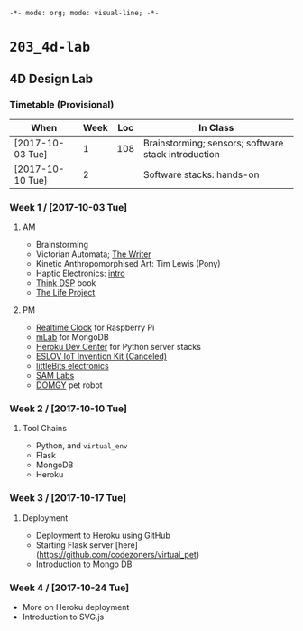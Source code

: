 ~-*- mode: org; mode: visual-line; -*-~
#+STARTUP: indent

* ~203_4d-lab~
** 4D Design Lab
*** Timetable (Provisional)

| When             | Week | Loc | In Class                                            |
|------------------+------+-----+-----------------------------------------------------|
| [2017-10-03 Tue] |    1 | 108 | Brainstorming; sensors; software stack introduction |
| [2017-10-10 Tue] |    2 |     | Software stacks: hands-on                           |

*** Week 1 / [2017-10-03 Tue]
**** AM

- Brainstorming
- Victorian Automata; [[https://www.youtube.com/watch?v=bY_wfKVjuJM][The Writer]]
- Kinetic Anthropomorphised Art: Tim Lewis (Pony)
- Haptic Electronics: [[https://blog.somaticlabs.io/getting-started-with-haptic-feedback-arduino-guide/][intro]]
- [[http://greenteapress.com/thinkdsp/html/index.html][Think DSP]] book
- [[https://www.academia.edu/21290661/The_Life_Project][The Life Project]]

**** PM

- [[https://cdn-learn.adafruit.com/downloads/pdf/adding-a-real-time-clock-to-raspberry-pi.pdf][Realtime Clock]] for Raspberry Pi
- [[https://mlab.com/home][mLab]] for MongoDB
- [[https://devcenter.heroku.com/][Heroku Dev Center]] for Python server stacks
- [[https://www.kickstarter.com/projects/iot-invention-kit/eslov-iot-invention-kit][ESLOV IoT Invention Kit (Canceled)]]
- [[http://littlebits.cc/][littleBits electronics]]
- [[https://www.samlabs.com/][SAM Labs]]
- [[https://techcrunch.com/video/meet-domgy-the-pet-robot/5773dfde869ea96e817e2d2d/][DOMGY]] pet robot

*** Week 2 / [2017-10-10 Tue]
**** Tool Chains

- Python, and ~virtual_env~
- Flask
- MongoDB
- Heroku

*** Week 3 / [2017-10-17 Tue]
**** Deployment

- Deployment to Heroku using GitHub
- Starting Flask server [here](https://github.com/codezoners/virtual_pet)
- Introduction to Mongo DB

*** Week 4 / [2017-10-24 Tue]

- More on Heroku deployment
- Introduction to SVG.js
